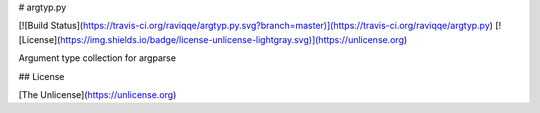 # argtyp.py

[![Build Status](https://travis-ci.org/raviqqe/argtyp.py.svg?branch=master)](https://travis-ci.org/raviqqe/argtyp.py)
[![License](https://img.shields.io/badge/license-unlicense-lightgray.svg)](https://unlicense.org)

Argument type collection for argparse


## License

[The Unlicense](https://unlicense.org)


